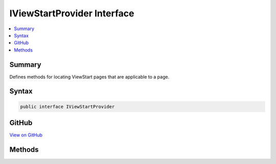 

IViewStartProvider Interface
============================



.. contents:: 
   :local:



Summary
-------

Defines methods for locating ViewStart pages that are applicable to a page.











Syntax
------

.. code-block:: csharp

   public interface IViewStartProvider





GitHub
------

`View on GitHub <https://github.com/aspnet/apidocs/blob/master/aspnet/mvc/src/Microsoft.AspNet.Mvc.Razor/IViewStartProvider.cs>`_





.. dn:interface:: Microsoft.AspNet.Mvc.Razor.IViewStartProvider

Methods
-------

.. dn:interface:: Microsoft.AspNet.Mvc.Razor.IViewStartProvider
    :noindex:
    :hidden:

    
    .. dn:method:: Microsoft.AspNet.Mvc.Razor.IViewStartProvider.GetViewStartPages(System.String)
    
        
    
        Given a view path, returns a sequence of ViewStart instances
        that are applicable to the specified view.
    
        
        
        
        :param path: The path of the page to locate ViewStart files for.
        
        :type path: System.String
        :rtype: System.Collections.Generic.IEnumerable{Microsoft.AspNet.Mvc.Razor.IRazorPage}
        :return: A sequence of <see cref="T:Microsoft.AspNet.Mvc.Razor.IRazorPage" /> that represent ViewStart.
    
        
        .. code-block:: csharp
    
           IEnumerable<IRazorPage> GetViewStartPages(string path)
    


